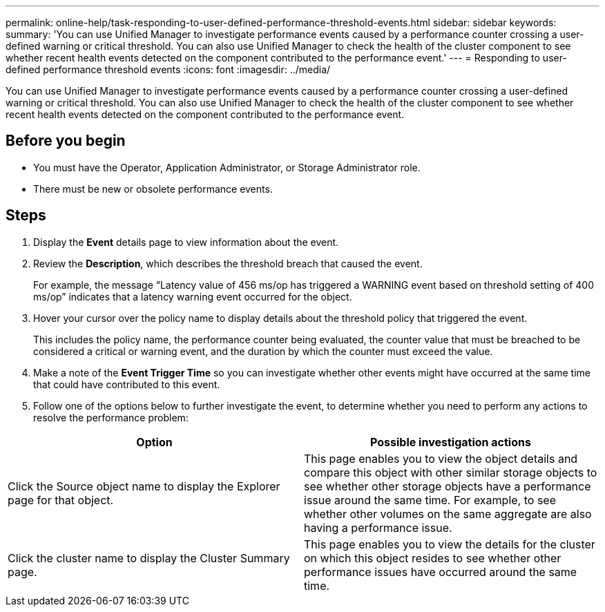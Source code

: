 ---
permalink: online-help/task-responding-to-user-defined-performance-threshold-events.html
sidebar: sidebar
keywords: 
summary: 'You can use Unified Manager to investigate performance events caused by a performance counter crossing a user-defined warning or critical threshold. You can also use Unified Manager to check the health of the cluster component to see whether recent health events detected on the component contributed to the performance event.'
---
= Responding to user-defined performance threshold events
:icons: font
:imagesdir: ../media/

[.lead]
You can use Unified Manager to investigate performance events caused by a performance counter crossing a user-defined warning or critical threshold. You can also use Unified Manager to check the health of the cluster component to see whether recent health events detected on the component contributed to the performance event.

== Before you begin

* You must have the Operator, Application Administrator, or Storage Administrator role.
* There must be new or obsolete performance events.

== Steps

. Display the *Event* details page to view information about the event.
. Review the *Description*, which describes the threshold breach that caused the event.
+
For example, the message "`Latency value of 456 ms/op has triggered a WARNING event based on threshold setting of 400 ms/op`" indicates that a latency warning event occurred for the object.

. Hover your cursor over the policy name to display details about the threshold policy that triggered the event.
+
This includes the policy name, the performance counter being evaluated, the counter value that must be breached to be considered a critical or warning event, and the duration by which the counter must exceed the value.

. Make a note of the *Event Trigger Time* so you can investigate whether other events might have occurred at the same time that could have contributed to this event.
. Follow one of the options below to further investigate the event, to determine whether you need to perform any actions to resolve the performance problem:

[cols="2*",options="header"]
|===
| Option| Possible investigation actions
a|
Click the Source object name to display the Explorer page for that object.
a|
This page enables you to view the object details and compare this object with other similar storage objects to see whether other storage objects have a performance issue around the same time. For example, to see whether other volumes on the same aggregate are also having a performance issue.
a|
Click the cluster name to display the Cluster Summary page.
a|
This page enables you to view the details for the cluster on which this object resides to see whether other performance issues have occurred around the same time.
|===
